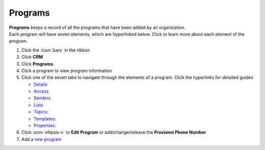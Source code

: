 Programs
========

| **Programs** keeps a record of all the programs that have been added by an organization.
| Each program will have seven elements, which are hyperlinked below. Click to learn more about each element of the program.

#. Click the :icon:`bars` in the ribbon
#. Click **CRM**
#. Click **Programs**
#. Click a program to view program information
#. Click one of the seven tabs to navigate through the elements of a program. Click the hyperlinks for detailed guides

   * `Details </users/crm/guides/programs/details.html>`_
   * `Access </users/crm/guides/programs/access.html>`_
   * `Senders </users/crm/guides/programs/senders.html>`_
   * `Lists </users/crm/guides/programs/lists.html>`_
   * `Topics: </users/crm/guides/programs/topics.html>`_
   * `Templates: </users/crm/guides/programs/templates.html>`_
   * `Properties: </users/crm/guides/programs/templates.html>`_
#. Click :icon:`ellipsis-v` to **Edit Program** or add/change/release the **Provision Phone Number**
#. Add a `new program </users/crm/guides/programs/add_a_new_program.html>`_
